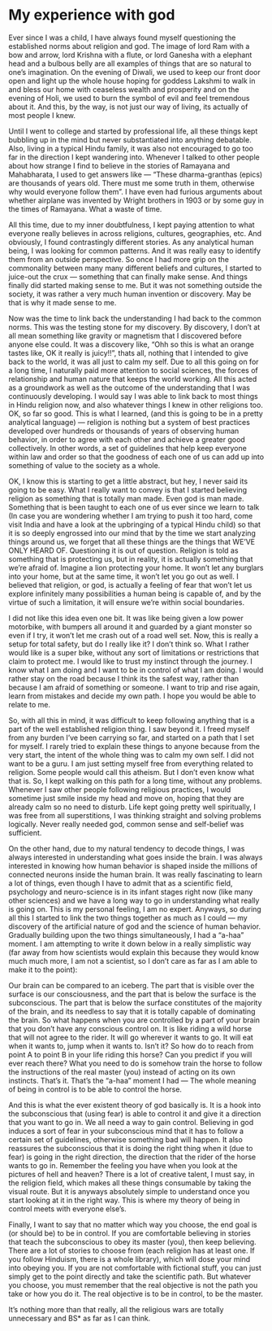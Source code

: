 #+HUGO_SECTION: posts
#+HUGO_BASE_DIR:~/repos/essays/
#+hugo_weight: auto

* My experience with god
:PROPERTIES:
:EXPORT_FILE_NAME: my-experience-with-god
:EXPORT_DATE: 2014-10-19
:END:
Ever since I was a child, I have always found myself questioning the established
norms about religion and god. The image of lord Ram with a bow and arrow, lord
Krishna with a flute, or lord Ganesha with a elephant head and a bulbous belly
are all examples of things that are so natural to one’s imagination. On the
evening of Diwali, we used to keep our front door open and light up the whole
house hoping for goddess Lakshmi to walk in and bless our home with ceaseless
wealth and prosperity and on the evening of Holi, we used to burn the symbol of
evil and feel tremendous about it. And this, by the way, is not just our way of
living, its actually of most people I knew.

Until I went to college and started by professional life, all these things kept
bubbling up in the mind but never substantiated into anything debatable. Also,
living in a typical Hindu family, it was also not encouraged to go too far in
the direction I kept wandering into. Whenever I talked to other people about how
strange I find to believe in the stories of Ramayana and Mahabharata, I used to
get answers like — “These dharma-granthas (epics) are thousands of years old.
There must me some truth in them, otherwise why would everyone follow them”. I
have even had furious arguments about whether airplane was invented by Wright
brothers in 1903 or by some guy in the times of Ramayana. What a waste of time.

All this time, due to my inner doubtfulness, I kept paying attention to what
everyone really believes in across religions, cultures, geographies, etc. And
obviously, I found contrastingly different stories. As any analytical human
being, I was looking for common patterns. And it was really easy to identify
them from an outside perspective. So once I had more grip on the commonality
between many many different beliefs and cultures, I started to juice-out the
crux — something that can finally make sense. And things finally did started
making sense to me. But it was not something outside the society, it was rather
a very much human invention or discovery. May be that is why it made sense to
me.

Now was the time to link back the understanding I had back to the common norms.
This was the testing stone for my discovery. By discovery, I don’t at all mean
something like gravity or magnetism that I discovered before anyone else could.
It was a discovery like, “Ohh so this is what an orange tastes like, OK it
really is juicy!!”, thats all, nothing that I intended to give back to the
world, it was all just to calm my self. Due to all this going on for a long
time, I naturally paid more attention to social sciences, the forces of
relationship and human nature that keeps the world working. All this acted as a
groundwork as well as the outcome of the understanding that I was continuously
developing. I would say I was able to link back to most things in Hindu religion
now, and also whatever things I knew in other religions too. OK, so far so good.
This is what I learned, (and this is going to be in a pretty analytical
language) — religion is nothing but a system of best practices developed over
hundreds or thousands of years of observing human behavior, in order to agree
with each other and achieve a greater good collectively. In other words, a set
of guidelines that help keep everyone within law and order so that the goodness
of each one of us can add up into something of value to the society as a whole.

OK, I know this is starting to get a little abstract, but hey, I never said its
going to be easy. What I really want to convey is that I started believing
religion as something that is totally man made. Even god is man made. Something
that is been taught to each one of us ever since we learn to talk (In case you
are wondering whether I am trying to push it too hard, come visit India and have
a look at the upbringing of a typical Hindu child) so that it is so deeply
engrossed into our mind that by the time we start analyzing things around us, we
forget that all these things are the things that WE’VE ONLY HEARD OF.
Questioning it is out of question. Religion is told as something that is
protecting us, but in reality, it is actually something that we’re afraid of.
Imagine a lion protecting your home. It won’t let any burglars into your home,
but at the same time, it won’t let you go out as well. I believed that religion,
or god, is actually a feeling of fear that won’t let us explore infinitely many
possibilities a human being is capable of, and by the virtue of such a
limitation, it will ensure we’re within social boundaries.

I did not like this idea even one bit. It was like being given a low power
motorbike, with bumpers all around it and guarded by a giant monster so even if
I try, it won’t let me crash out of a road well set. Now, this is really a setup
for total safety, but do I really like it? I don’t think so. What I rather would
like is a super bike, without any sort of limitations or restrictions that claim
to protect me. I would like to trust my instinct through the journey. I know
what I am doing and I want to be in control of what I am doing. I would rather
stay on the road because I think its the safest way, rather than because I am
afraid of something or someone. I want to trip and rise again, learn from
mistakes and decide my own path. I hope you would be able to relate to me.

So, with all this in mind, it was difficult to keep following anything that is a
part of the well established religion thing. I saw beyond it. I freed myself
from any burden I’ve been carrying so far, and started on a path that I set for
myself. I rarely tried to explain these things to anyone because from the very
start, the intent of the whole thing was to calm my own self. I did not want to
be a guru. I am just setting myself free from everything related to religion.
Some people would call this atheism. But I don’t even know what that is. So, I
kept walking on this path for a long time, without any problems. Whenever I saw
other people following religious practices, I would sometime just smile inside
my head and move on, hoping that they are already calm so no need to disturb.
Life kept going pretty well spiritually, I was free from all superstitions, I
was thinking straight and solving problems logically. Never really needed god,
common sense and self-belief was sufficient.

On the other hand, due to my natural tendency to decode things, I was always
interested in understanding what goes inside the brain. I was always interested
in knowing how human behavior is shaped inside the millions of connected neurons
inside the human brain. It was really fascinating to learn a lot of things, even
though I have to admit that as a scientific field, psychology and neuro-science
is in its infant stages right now (like many other sciences) and we have a long
way to go in understanding what really is going on. This is my personal feeling,
I am no expert. Anyways, so during all this I started to link the two things
together as much as I could — my discovery of the artificial nature of god and
the science of human behavior. Gradually building upon the two things
simultaneously, I had a “a-haa” moment. I am attempting to write it down below
in a really simplistic way (far away from how scientists would explain this
because they would know much much more, I am not a scientist, so I don’t care as
far as I am able to make it to the point):

Our brain can be compared to an iceberg. The part that is visible over the
surface is our consciousness, and the part that is below the surface is the
subconscious. The part that is below the surface constitutes of the majority of
the brain, and its needless to say that it is totally capable of dominating the
brain. So what happens when you are controlled by a part of your brain that you
don’t have any conscious control on. It is like riding a wild horse that will
not agree to the rider. It will go wherever it wants to go. It will eat when it
wants to, jump when it wants to. Isn’t it? So how do to reach from point A to
point B in your life riding this horse? Can you predict if you will ever reach
there? What you need to do is somehow train the horse to follow the instructions
of the real master (you) instead of acting on its own instincts. That’s it.
That’s the “a-haa” moment I had — The whole meaning of being in control is to be
able to control the horse.

And this is what the ever existent theory of god basically is. It is a hook into
the subconscious that (using fear) is able to control it and give it a direction
that you want to go in. We all need a way to gain control. Believing in god
induces a sort of fear in your subconscious mind that it has to follow a certain
set of guidelines, otherwise something bad will happen. It also reassures the
subconscious that it is doing the right thing when it (due to fear) is going in
the right direction, the direction that the rider of the horse wants to go in.
Remember the feeling you have when you look at the pictures of hell and heaven?
There is a lot of creative talent, I must say, in the religion field, which
makes all these things consumable by taking the visual route. But it is anyways
absolutely simple to understand once you start looking at it in the right way.
This is where my theory of being in control meets with everyone else’s.

Finally, I want to say that no matter which way you choose, the end goal is (or
should be) to be in control. If you are comfortable believing in stories that
teach the subconscious to obey its master (you), then keep believing. There are
a lot of stories to choose from (each religion has at least one. If you follow
Hinduism, there is a whole library), which will dose your mind into obeying you.
If you are not comfortable with fictional stuff, you can just simply get to the
point directly and take the scientific path. But whatever you choose, you must
remember that the real objective is not the path you take or how you do it. The
real objective is to be in control, to be the master.

It’s nothing more than that really, all the religious wars are totally
unnecessary and BS* as far as I can think.

# Local Variables:
# eval: (org-hugo-auto-export-mode)
# End:
